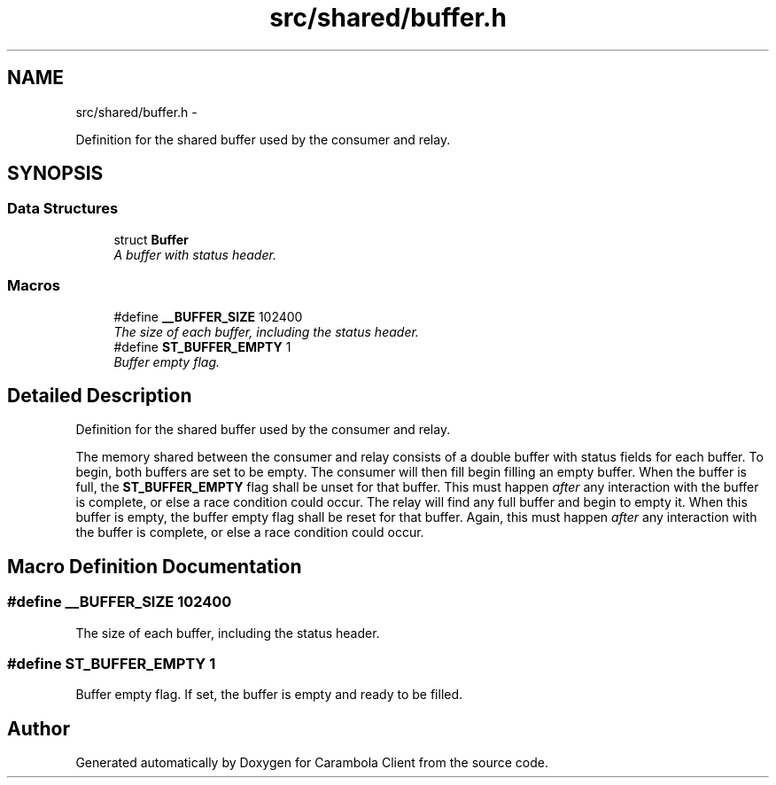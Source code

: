 .TH "src/shared/buffer.h" 3 "Tue Feb 12 2013" "Carambola Client" \" -*- nroff -*-
.ad l
.nh
.SH NAME
src/shared/buffer.h \- 
.PP
Definition for the shared buffer used by the consumer and relay\&.  

.SH SYNOPSIS
.br
.PP
.SS "Data Structures"

.in +1c
.ti -1c
.RI "struct \fBBuffer\fP"
.br
.RI "\fIA buffer with status header\&. \fP"
.in -1c
.SS "Macros"

.in +1c
.ti -1c
.RI "#define \fB__BUFFER_SIZE\fP   102400"
.br
.RI "\fIThe size of each buffer, including the status header\&. \fP"
.ti -1c
.RI "#define \fBST_BUFFER_EMPTY\fP   1"
.br
.RI "\fIBuffer empty flag\&. \fP"
.in -1c
.SH "Detailed Description"
.PP 
Definition for the shared buffer used by the consumer and relay\&. 

The memory shared between the consumer and relay consists of a double buffer with status fields for each buffer\&. To begin, both buffers are set to be empty\&. The consumer will then fill begin filling an empty buffer\&. When the buffer is full, the \fBST_BUFFER_EMPTY\fP flag shall be unset for that buffer\&. This must happen \fIafter\fP any interaction with the buffer is complete, or else a race condition could occur\&. The relay will find any full buffer and begin to empty it\&. When this buffer is empty, the buffer empty flag shall be reset for that buffer\&. Again, this must happen \fIafter\fP any interaction with the buffer is complete, or else a race condition could occur\&. 
.SH "Macro Definition Documentation"
.PP 
.SS "#define __BUFFER_SIZE   102400"

.PP
The size of each buffer, including the status header\&. 
.SS "#define ST_BUFFER_EMPTY   1"

.PP
Buffer empty flag\&. If set, the buffer is empty and ready to be filled\&. 
.SH "Author"
.PP 
Generated automatically by Doxygen for Carambola Client from the source code\&.
